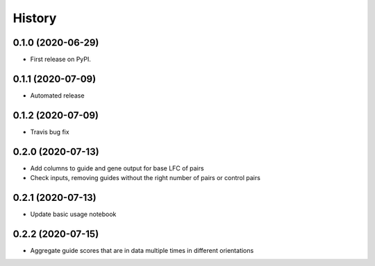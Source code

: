 =======
History
=======

0.1.0 (2020-06-29)
------------------

* First release on PyPI.

0.1.1 (2020-07-09)
------------------

* Automated release

0.1.2 (2020-07-09)
------------------

* Travis bug fix

0.2.0 (2020-07-13)
------------------

* Add columns to guide and gene output for base LFC of pairs
* Check inputs, removing guides without the right number of pairs or control pairs


0.2.1 (2020-07-13)
------------------

* Update basic usage notebook

0.2.2 (2020-07-15)
------------------

* Aggregate guide scores that are in data multiple times in different orientations
